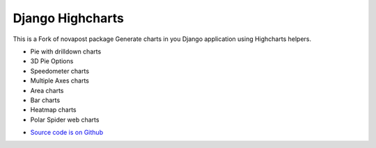 #################
Django Highcharts
#################
This is a Fork of novapost package
Generate charts in you Django application using Highcharts helpers.

- Pie with drilldown charts
- 3D Pie Options
- Speedometer charts
- Multiple Axes charts
- Area charts
- Bar charts
- Heatmap charts
- Polar Spider web charts

* `Source code is on Github <https://github.com/ernestoarbitrio/django-highcharts>`_
